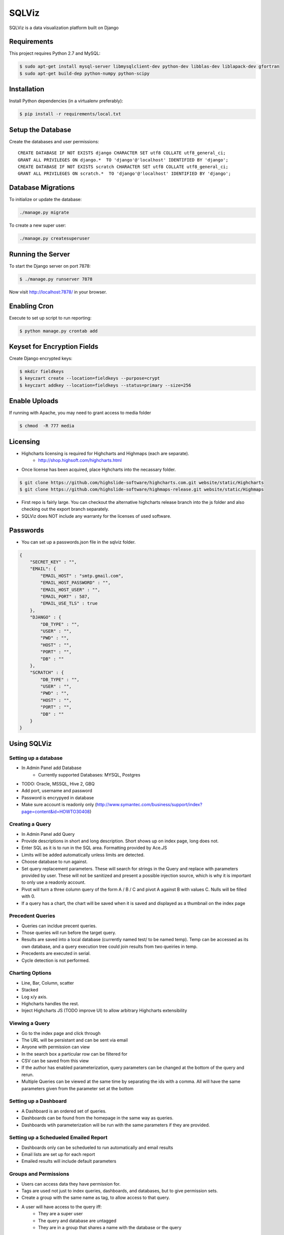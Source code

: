 SQLViz
=======

.. image:: https://circleci.com/gh/sqlviz/sqlviz/tree/master.svg?style=svg&circle-token=c5003ccfe0b8fbf630da12aeef19e81eb39efcca
    :target: https://circleci.com/gh/sqlviz/sqlviz/tree/master

.. image:: https://codecov.io/github/sqlviz/sqlviz/coverage.svg?token=LQPKDYzyKr&branch=master
    :target: https://codecov.io/github/sqlviz/sqlviz?branch=master

SQLViz is a data visualization platform built on Django

Requirements
------------

This project requires Python 2.7 and MySQL:

.. code-block:: bash

    $ sudo apt-get install mysql-server libmysqlclient-dev python-dev libblas-dev liblapack-dev gfortran
    $ sudo apt-get build-dep python-numpy python-scipy


Installation
------------

Install Python dependencies (in a virtualenv preferably):

.. code-block:: bash

    $ pip install -r requirements/local.txt


Setup the Database
------------------

Create the databases and user permissions::

    CREATE DATABASE IF NOT EXISTS django CHARACTER SET utf8 COLLATE utf8_general_ci;
    GRANT ALL PRIVILEGES ON django.*  TO 'django'@'localhost' IDENTIFIED BY 'django';
    CREATE DATABASE IF NOT EXISTS scratch CHARACTER SET utf8 COLLATE utf8_general_ci;
    GRANT ALL PRIVILEGES ON scratch.*  TO 'django'@'localhost' IDENTIFIED BY 'django';

Database Migrations
-------------------

To initialize or update the database:

.. code-block:: bash

    ./manage.py migrate

To create a new super user:

.. code-block:: bash

    ./manage.py createsuperuser


Running the Server
------------------

To start the Django server on port 7878:

.. code-block:: bash

    $ ./manage.py runserver 7878

Now visit http://localhost:7878/ in your browser.


Enabling Cron
-------------

Execute to set up script to run reporting:

.. code-block:: bash

    $ python manage.py crontab add


Keyset for Encryption Fields
----------------------------

Create Django encrypted keys:

.. code-block:: bash

    $ mkdir fieldkeys
    $ keyczart create --location=fieldkeys --purpose=crypt
    $ keyczart addkey --location=fieldkeys --status=primary --size=256

Enable Uploads
--------------

If running with Apache, you may need to grant access to media folder

.. code-block:: bash

    $ chmod  -R 777 media

Licensing
---------
* Highcharts licensing is required for Highcharts and Highmaps (each are separate).
    * http://shop.highsoft.com/highcharts.html
* Once license has been acquired, place Hghcharts into the necassary folder.
.. code-block:: bash
    
    $ git clone https://github.com/highslide-software/highcharts.com.git website/static/Highcharts
    $ git clone https://github.com/highslide-software/highmaps-release.git website/static/Highmaps

* First repo is fairly large.  You can checkout the alternative highcharts release branch into the js folder and also checking out the export branch separately.
* SQLViz does NOT include any warranty for the licenses of used software.  
Passwords
---------

* You can set up a passwords.json file in the sqlviz folder.
.. code-block:: javascript

    {
        "SECRET_KEY" : "",
        "EMAIL": {
            "EMAIL_HOST" : "smtp.gmail.com",
            "EMAIL_HOST_PASSWORD" : "",
            "EMAIL_HOST_USER" : "",
            "EMAIL_PORT" : 587,
            "EMAIL_USE_TLS" : true
        },
        "DJANGO" : {
            "DB_TYPE" : "",
            "USER" : "",
            "PWD" : "",
            "HOST" : "",
            "PORT" : "",
            "DB" : ""
        },
        "SCRATCH" : {
            "DB_TYPE" : "",
            "USER" : "",
            "PWD" : "",
            "HOST" : "",
            "PORT" : "",
            "DB" : ""
        }
    }


Using SQLViz
-------------

Setting up a database
~~~~~~~~~~~~~~~~~~~~~
* In Admin Panel add Database
    * Currently supported Databases: MYSQL, Postgres
* TODO: Oracle, MSSQL, Hive 2, GBQ
* Add port, username and password
* Password is encrypyed in database
* Make sure account is readonly only (http://www.symantec.com/business/support/index?page=content&id=HOWTO30408)

Creating a Query
~~~~~~~~~~~~~~~~
* In Admin Panel add Query
* Provide descriptions in short and long description.  Short shows up on index page, long does not.
* Enter SQL as it is to run in the SQL area.  Formatting provided by Ace.JS
* Limits will be added automatically unless limits are detected.
* Choose database to run against.
* Set query replacement parameters.  These will search for strings in the Query and replace with parameters provided by user.  These will not be sanitized and present a possible injection source, which is why it is important to only use a readonly account.
* Pivot will turn a three column query of the form A / B / C and pivot A against B with values C.  Nulls will be filled with 0.
* If a query has a chart, the chart will be saved when it is saved and displayed as a thumbnail on the index page

Precedent Queries
~~~~~~~~~~~~~~~~~
* Queries can incldue precent queries.
* Those queries will run before the target query.
* Results are saved into a local database (currently named test/ to be named temp).  Temp can be accessed as its own database, and a query execution tree could join results from two queiries in temp.
* Precedents are executed in serial.
* Cycle detection is not performed.

Charting Options
~~~~~~~~~~~~~~~~
* Line, Bar, Column, scatter
* Stacked
* Log x/y axis.
* Highcharts handles the rest.
* Inject Highcharts JS (TODO improve UI) to allow arbitrary Highcharts extensibility

Viewing a Query
~~~~~~~~~~~~~~~
* Go to the index page and click through
* The URL will be persistant and can be sent via email
* Anyone with permission can view
* In the search box a particular row can be filtered for
* CSV can be saved from this view
* If the author has enabled parameterization, query parameters can be changed at the bottom of the query and rerun.
* Multiple Queries can be viewed at the same time by separating the ids with a comma.  All will have the same parameters given from the parameter set at the bottom

Setting up a Dashboard
~~~~~~~~~~~~~~~~~~~~~~
* A Dashboard is an ordered set of queries.
* Dashboards can be found from the homepage in the same way as queries.
* Dashboards wtih parameterization will be run with the same parameters if they are provided.

Setting up a Schedueled Emailed Report
~~~~~~~~~~~~~~~~~~~~~~~~~~~~~~~~~~~~~~
* Dashboards only can be schedueled to run automatically and email results
* Email lists are set up for each report
* Emailed results will include default parameters

Groups and Permissions
~~~~~~~~~~~~~~~~~~~~~~
* Users can access data they have permission for.
* Tags are used not just to index queries, dashboards, and databases, but to give permission sets.
* Create a group with the same name as tag, to allow access to that query.
* A user will have access to the query iff:
    * They are a super user
    * The query and database are untagged
    * They are in a group that shares a name with the database or the query

CSV Upload
~~~~~~~~~~
* You can upload a csv to the scratch DB from the admin panel
* Header should be provided in the first row and formatting is auto-detected as best as possible.

Thanks
~~~~~~
* Django
* Jquery
* Jquery UI
* Django Taggit
* Django Favorits
* Django Encrpyed
* Highcharts
* PhantomJS
* Datatables JS
* ACE.js
* Django ACE
* Bootstrap
* Django Cron
